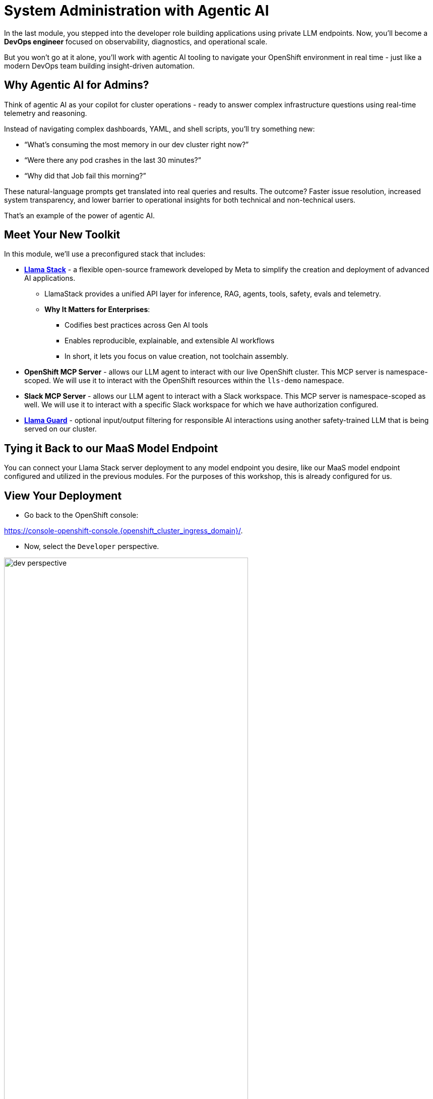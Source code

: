 :imagesdir: ../assets/images
[#agentic-ai]
= System Administration with Agentic AI 

In the last module, you stepped into the developer role building applications using private LLM endpoints. Now, you'll become a **DevOps engineer** focused on observability, diagnostics, and operational scale. 

But you won't go at it alone, you'll work with agentic AI tooling to navigate your OpenShift environment in real time - just like a modern DevOps team building insight-driven automation.

== Why Agentic AI for Admins?

Think of agentic AI as your copilot for cluster operations - ready to answer complex infrastructure questions using real-time telemetry and reasoning. 

Instead of navigating complex dashboards, YAML, and shell scripts, you'll try something new:

* “What’s consuming the most memory in our dev cluster right now?”

* “Were there any pod crashes in the last 30 minutes?”

* “Why did that Job fail this morning?”

These natural-language prompts get translated into real queries and results. The outcome? Faster issue resolution, increased system transparency, and lower barrier to operational insights for both technical and non-technical users.

That's an example of the power of agentic AI.

== Meet Your New Toolkit

In this module, we'll use a preconfigured stack that includes:

* **https://github.com/meta-llama/llama-stack[Llama Stack]** - a flexible open-source framework developed by Meta to simplify the creation and deployment of advanced AI applications.
** LlamaStack provides a unified API layer for inference, RAG, agents, tools, safety, evals and telemetry.
** **Why It Matters for Enterprises**:
*** Codifies best practices across Gen AI tools
*** Enables reproducible, explainable, and extensible AI workflows
*** In short, it lets you focus on value creation, not toolchain assembly.

// IMPORTANT: You could also use frameworks like LangChain or CrewAI instead of LlamaStack with OpenShift AI. All of these tools help you build agentic AI workflows with reasoning, tool use, and orchestration. LlamaStack is Red Hat's recommended, and supported, framework.

* **OpenShift MCP Server**  - allows our LLM agent to interact with our live OpenShift cluster. This MCP server is namespace-scoped. We will use it to interact with the OpenShift resources within the `lls-demo` namespace.

* **Slack MCP Server** - allows our LLM agent to interact with a Slack workspace. This MCP server is namespace-scoped as well. We will use it to interact with a specific Slack workspace for which we have authorization configured.

* **https://huggingface.co/meta-llama/Llama-Guard-3-1B[Llama Guard]** - optional input/output filtering for responsible AI interactions using another safety-trained LLM that is being served on our cluster.

== Tying it Back to our MaaS Model Endpoint

You can connect your Llama Stack server deployment to any model endpoint you desire, like our MaaS model endpoint configured and utilized in the previous modules. For the purposes of this workshop, this is already configured for us. 

// == Connect Your Model to LlamaStack

// If you did not save your MaaS model endpoint URL, navigate back to the 3Scale developer portal to grab it:

// Developer Portal: https://maas.{openshift_cluster_ingress_domain}[https://maas.{openshift_cluster_ingress_domain},window=_blank].

// === Add Model Endpoint to LlamaStack Distribution File

// * Go back to the OpenShift console: 

// https://console-openshift-console.{openshift_cluster_ingress_domain}/[https://console-openshift-console.{openshift_cluster_ingress_domain}/,window=_blank].

// * In the Administrator perspective, select API Explorer.

// image:llama/api_explorer.png[width="75%"]

// * Search `llamastackdistribution` in the search bar and select the resource.

// image:llama/llamastackdistribution.png[width="75%"]

// * Ensure you are in the right project. Type `lls-demo` in the project search bar.

// image::llama/lls-project.png[width="75%"]

// * Select `Instances` and the available instance.

// image:llama/llamastackinstance.png[width="75%"]

// * Select `YAML` and scroll down to the highlighted section of text.

// image:llama/lsd_yaml.png[width="75%"]

// * In place of the existing Granite URL, input your endpoint URL from the 3scale developer portal. Ensure `/v1` is appended to the string.

// image:llama/maas_endpoint.png[width="75%"]

// * Click save

// image:llama/save_yaml.png[width="75%"]

// // TODO: Add this section to config file to remove the need to do this manually during workshop

// === Add Slack MCP Server to LlamaStack Configuration

// * Click on `Workloads` -> `ConfigMaps`

// image:llama/configmap-nav.png[width="75%"]

// * Find our `llama-stack-config`

// image::llama/lls_config.png[width="75%"]

// * Click on the `yaml` tab.

// image::llama/yaml-tab.png[width="75%"]

// * Add the following to the end of llama-stack-config `ConfigMap` in the `tool_groups` section:

// [source,console,role=execute,subs=attributes+]
// ----
// - toolgroup_id: mcp::slack
//     provider_id: model-context-protocol
//     mcp_endpoint:
//     uri: "http://slack-mcp-server:80/sse"
// ----

// image:llama/configmap_tool.png[width="75%"]

// Ensure the tab indentations match the example above.

// * Click `Save` to persist the changes.

== View Your Deployment

* Go back to the OpenShift console: 

https://console-openshift-console.{openshift_cluster_ingress_domain}/[https://console-openshift-console.{openshift_cluster_ingress_domain}/,window=_blank].

* Now, select the `Developer` perspective.

image:llama/dev_perspective.png[width="75%"]

* In case you are not in our specific project where the Llama Stack resources are deployed, search for the `lls-demo` namespace:

image:llama/find-namespace.png[width="75%"]

* Select the `Topology` tab in the navigation bar as seen above.

In the Topology view, you will see four pods:

* **Llama Stack**: core server that connects Gen AI models to real-world tools and services. Our Llama Stack server handles the complex orchestration of turning natural language requests into real API calls, tool calls, and responses while maintaining context and security.
* **OCP MCP Server**: an MCP Server with tools to help our model interact with and understand OpenShift.
* **Slack MCP Server**: an MCP Server with tools to help our model interact with and understand Slack.
* **LlamaStack Playground**: A streamlit UI to interact with the system.

image::llama/see_topology.png[width="75%"]

Feel free to poke around and explore the deployment.

* Select the LlamaStack playground hyperlink to open the UI.

image:llama/playground_link.png[width="75%"]

Now you will see the "playground" user interface. This application was created in the upstream project for the purposes of demonstration and experimentation and is **not** a supported component of our downstream OpenShift AI product.

image::llama/playground_ui.png[width="75%"]

== Configure the AI Agent

Within the application you'll find a familiar chat interface with some selection options on the left-hand side.

* Select our model from the drop down

[.bordershadow]
image::llama/model_selection.png[width="75%"]

* Set `Processing mode` -> `Agent-based`, giving us access to the tools we have configured via the MCP servers.

image::llama/agent_selection.png[width="75%"]

* Enable the OpenShift MCP tool group.

image::llama/mcp_servers.png[width="75%"]

* Once the MCP server is selected, you can peruse the active tools available.

image:llama/active_tools.png[width="75%"]

Everything else can remain unchanged.

== Investigate our OpenShift Resources

The active tools information will give you guidance into how to interact with the model in chat to activate the tool calls correctly.

NOTE: Our LlamaStack deployment is namespace-scoped. Therefore, in this activity, we will only be able to interact with the OpenShift resources within the `lls-demo` namespace containing the LlamaStack server and playground.

In the chat, enter:

[source,console,role=execute,subs=attributes+]
----
List all pods in the lls-demo namespace.
----

Response output will vary. But you will see it activate the tool, and give you a response. Something like this:

image::llama/ocp_response_example.png[width="75%"]

Let's try something else:

[source,console,role=execute,subs=attributes+]
----
Get logs for the <ocp-mcp-server-pod-name> pod in the lls-demo namespace.
----

IMPORTANT: You will need to replace the `<ocp-mcp-server-pod-name>` with the actual pod name. You can find the pod name from the response to the `list all pods` prompt.

You will again see that the associate tool is activated, and the model will then generate a response from the context provided by the tool call.

Feel free to experiment further with the tools available.

NOTE: We are using a small model, which is not optimal for agentic AI performance in production use cases. For demos and non-critical work, it can be quite impressive! However, some responses may be incomplete or inconsistent, and the model may hallucinate or misinterpret results if the tool output is vague or malformed or if we are asking it to engage with multiple MCP servers (like in this workshop!). The demonstration is meant to highlight the potential of natural language interfaces for interacting with infrastructure, and how emerging tools like LlamaStack and MCP can reduce the barrier to entry for understanding system behavior and save valuable time and effort.

=== Post a Message to our Slack Workspace

With our Slack MCP Server connected to Llama Stack, we can extend our agentic AI experience beyond Kubernetes and into team collaboration tools (among many other possibilities!).

This MCP server bridges your AI agent with a Slack workspace to fetch approved data.

**Why this matters:**

* SREs and DevOps teams often work across multiple collaboration channels.

* By giving your AI visibility into Slack, you can use natural language to check team communication spaces without switching tools.

==== Activate the Slack MCP Server

In the left-hand menu, select the `Slack MCP Server` tool group. This will clear the current chat. You may keep the OpenShift MCP Server enabled as well or deactivate it. 

image::llama/mcp_servers_2nd.png[width="75%"]

NOTE: If you experience hallucinations with both MCP servers enabled or after a few different chat interactions, you may need to refresh your browser to reset the chat.

==== In the LlamaStack Playground chat interface, type:

[source,console,role=execute,subs=attributes+]
----
List all Slack channels in our Slack workspace.
----

Now, let's post a message to our Slack workspace.

NOTE: Substitute `<insert-event-city-name>` with the city name of the event you are attending! Or write whatever appropriate message you fancy to our channel.

[source,console,role=execute,subs=attributes+]
----
Post a message to the #all-summit-connect-2025 channel: "Hi from <insert-event-city-name>".
----

=== Send logs to Slack

Now, let's try out a very real use case for this! It may not be done through a chat UI like this, but it's a good example of how you can use agentic AI to help you with your work. In a production environment, you would likely use a more robust automation to send logs or other information from your OpenShift cluster to Slack.

Remember your role! You are a DevOps engineer. Let's send the logs for the ocp-mcp-server pod to the #all-summit-connect-2025 channel.

If you do not have both MCP servers enabled, make sure they are now.

If you no longer have the pod logs, let's retrieve them again:

[source,console,role=execute,subs=attributes+]
----
Get logs for the <ocp-mcp-server-pod-name> pod in the lls-demo namespace.
----

NOTE: You will need to replace the `<ocp-mcp-server-pod-name>` with the actual pod name. You can find the pod name from the response to the list all pods prompt.

Now, in a second message, post the logs to the #all-summit-connect-2025 channel:

[source,console,role=execute,subs=attributes+]
----
Post this log information to the #all-summit-connect-2025 slack workspace channel.
----

Expected output should look something like this:

image::llama/post_message.png[width="75%"]

Don't forget, if you do not get this result it's okay! It's because of our small model. Try refreshing the window and trying again.

=== Add Responsible AI Shields

Enterprise AI deployments require robust safety measures, especially when AI agents have access to critical infrastructure. **Guardian models** like Llama Guard serve as intelligent safety filters that evaluate both user inputs and AI outputs in real-time.

To enforce guardrails on inputs and outputs, select the **Llama Guard** model under the `Input Shields` and `Output Shields` form fields:

image::llama/guards.png[width="75%"]

Test the guards by asking the AI to perform an inappropriate action - you'll see how Llama Guard intercepts and blocks problematic requests!

== Summary: What You Did

In this module, you:

* Acted as an SRE or DevOps practitioner using AI for cluster resource insight
* Integrated your own LLM with a tool-using agent.
* Explored OpenShift resources with natural language
* Interacted with a Slack workspace using natural language
* Added AI guardrails with input/output shields.

You just used AI to reduce operational complexity and speed up workflows! 